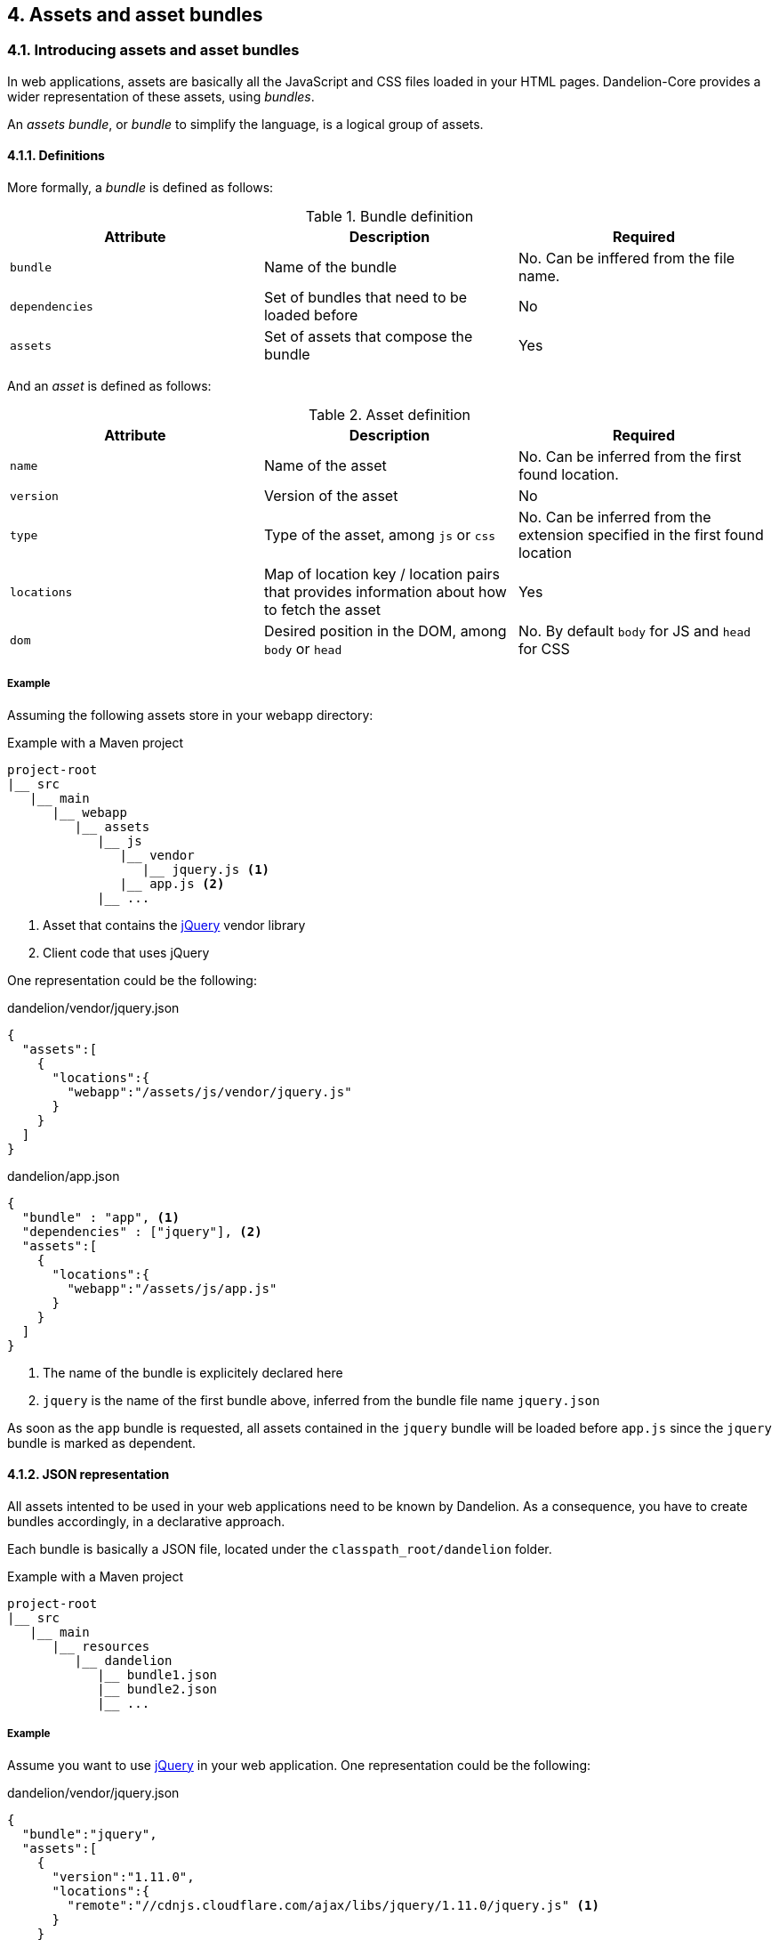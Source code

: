 == 4. Assets and asset bundles

=== 4.1. Introducing assets and asset bundles

In web applications, assets are basically all the JavaScript and CSS files loaded in your HTML pages. Dandelion-Core provides a wider representation of these assets, using _bundles_.

An _assets bundle_, or _bundle_ to simplify the language, is a logical group of assets.

==== 4.1.1. Definitions

More formally, a _bundle_ is defined as follows:

.Bundle definition
|===
|Attribute |Description |Required

|[[spec-bundle-bundle]]`bundle`
|Name of the bundle
|No. Can be inffered from the file name.

|[[spec-bundle-dependencies]]`dependencies`
|Set of bundles that need to be loaded before
|No

|[[spec-bundle-assets]]`assets`
|Set of assets that compose the bundle
|Yes
|===

And an _asset_ is defined as follows:

.Asset definition
|===
|Attribute |Description |Required

|[[spec-asset-name]]`name`
|Name of the asset
|No. Can be inferred from the first found location. 

|[[spec-asset-version]]`version`
|Version of the asset
|No

|[[spec-asset-type]]`type`
|Type of the asset, among `js` or `css`
|No. Can be inferred from the extension specified in the first found location

|[[spec-asset-locations]]`locations`
|Map of location key / location pairs that provides information about how to fetch the asset
|Yes

|[[spec-asset-dom]]`dom`
|Desired position in the DOM, among `body` or `head`
|No. By default `body` for JS and `head` for CSS
|===

===== Example

Assuming the following assets store in your webapp directory:

.Example with a Maven project
[source, xml]
----
project-root
|__ src
   |__ main
      |__ webapp
         |__ assets
            |__ js
               |__ vendor
                  |__ jquery.js <1>
               |__ app.js <2>
            |__ ...
----
<1> Asset that contains the http://jquery.com/[jQuery] vendor library
<2> Client code that uses jQuery

One representation could be the following:

.dandelion/vendor/jquery.json
[source, json]
----
{  
  "assets":[  
    {  
      "locations":{  
        "webapp":"/assets/js/vendor/jquery.js"
      }
    }
  ]
}
----

.dandelion/app.json
[source, json]
----
{  
  "bundle" : "app", <1>
  "dependencies" : ["jquery"], <2>
  "assets":[  
    {  
      "locations":{  
        "webapp":"/assets/js/app.js"
      }
    }
  ]
}
----	
<1> The name of the bundle is explicitely declared here
<2> `jquery` is the name of the first bundle above, inferred from the bundle file name `jquery.json`

As soon as the `app` bundle is requested, all assets contained in the `jquery` bundle will be loaded before `app.js` since the `jquery` bundle is marked as dependent.

==== 4.1.2. JSON representation

All assets intented to be used in your web applications need to be known by Dandelion. As a consequence, you have to create bundles accordingly, in a declarative approach.

Each bundle is basically a JSON file, located under the `classpath_root/dandelion` folder.

.Example with a Maven project
[source, xml]
----
project-root
|__ src
   |__ main
      |__ resources
         |__ dandelion
            |__ bundle1.json
            |__ bundle2.json
            |__ ...
----

===== Example

Assume you want to use http://jquery.com/[jQuery] in your web application. One representation could be the following:

.dandelion/vendor/jquery.json
[source, json]
----
{  
  "bundle":"jquery",
  "assets":[  
    {  
      "version":"1.11.0",
      "locations":{  
        "remote":"//cdnjs.cloudflare.com/ajax/libs/jquery/1.11.0/jquery.js" <1>
      }
    }
  ]
}
----
<1> the `jquery` asset is configured with the `remote` location key. This key is mapped to a particular asset locator used by Dandelion-Core to know the fetching strategy to use. Read more about <<5-asset-locators, asset locators>>.

==== 4.1.3. Bundle loading

Dandelion will load all bundle definitions in a particular order, using _bundle loaders_. See the <<8-bundle-loaders, bundle loaders section>> for more information.

=== 4.2. Building a bundle graph

As bundles are scanned, Dandelion stores them internally as a http://en.wikipedia.org/wiki/Directed_acyclic_graph[directed acyclic graph] or _DAG_, which is used to implement the relationship of dependency between bundles.

This DAG will be considered as *bundle graph* in the rest of the documentation.

==== 4.2.1. Bundle dependencies

The bundle graph is built implicitely, depending on the bundle definitions and specifically their dependencies.

===== Example

Assume the following bundles: `jquery`, `datatables` and `bootstrap2`.

.dandelion/vendor/jquery.json
[source, json]
----
{
  "assets": [
    {
      "version": "1.11.0",
      "locations": {
        "remote": "//cdnjs.cloudflare.com/ajax/libs/jquery/1.11.0/jquery.js"
      }
    }
  ]
}
----

.dandelion/vendor/datatables.json
[source, json]
----
{
  "dependencies": [ "jquery" ],
  "assets": [
    {
      "version": "1.9.4",
      "locations": {
        "remote": "//ajax.aspnetcdn.com/ajax/jquery.dataTables/1.9.4/jquery.dataTables.js"
      }
    }, 
    {
      "version": "1.9.4",
      "locations": {
        "remote": "//ajax.aspnetcdn.com/ajax/jquery.dataTables/1.9.4/css/jquery.dataTables.css"
      }
    }
  ]
}
----

.dandelion/vendor/bootstrap2.json
[source, json]
----
{
  "dependencies" : [ "jquery" ],
  "assets": [
    {
      "version": "2.3.2",
      "locations": {
        "remote": "//netdna.bootstrapcdn.com/twitter-bootstrap/2.3.2/js/bootstrap.js"
      }
    },
    {
      "version": "2.3.2",
      "locations": {
        "remote": "//netdna.bootstrapcdn.com/twitter-bootstrap/2.3.2/css/bootstrap.css"
      }
    }
  ]
}
----

A graphical representation would look like:

[graphviz, dot-example, svg]
----
digraph g {
    bootstrap2 -> jquery
    datatables -> jquery
}
----

As soon as the `bootstap2` bundle is requested, Dandelion will read the bundle graph and then return in the right order the following assets:

* jquery.js
* bootstrap.js
* bootstrap.css

And due to the default DOM position (see the <<4-1-1-definitions, asset definition>>), Dandelion will inject the requested assets into the HTML page as follows:

[source, html]
----
<html>
  <head>
    ...
    <link href="//netdna.bootstrapcdn.com/twitter-bootstrap/2.3.2/css/bootstrap.css"></link>
  </head>
  <body>
    ...
    <script src="//cdnjs.cloudflare.com/ajax/libs/jquery/1.11.1/jquery.js"></script>
    <script src="//netdna.bootstrapcdn.com/twitter-bootstrap/2.3.2/js/bootstrap.js"></script>
  </body>
</html>
----

==== 4.2.2. Storage rules

Dandelion applies some storage rules in order to keep consistency between bundles. All of theses rules are checked at startup, more precisely in the `init(FilterConfig)` method of the `DandelionFilter` and are described below.

[discrete]
==== #1 The same asset can't be added twice in the same bundle definition

.Rule #1 broken: icon:frown-o[2x]
[source, json]
----
{  
  "bundle":"my-bundle",
  "assets":[  
    {  
      "name":"my-asset1",
      "type":"js",
      ...
    },
    {  
      "name":"my-asset1",
      "type":"js",
      ...
    }
  ]
}
----

.Rule #1 passed: icon:smile-o[2x]
[source, json]
----
{  
  "bundle":"my-bundle",
  "assets":[  
    {  
      "name":"my-asset1",
      "type":"js",
      ...
    },
    {  
      "name":"my-asset2",
      "type":"js",
      ...
    }
  ]
}
----

IMPORTANT: The uniqueness of the assets is based both on the asset type and on its name. As a consequence, the following configuration is permitted:

.Rule #1 passed: icon:smile-o[2x]
[source, json]
----
{  
  "bundle":"my-bundle",
  "assets":[  
    {  
      "name":"my-asset1",
      "type":"js",
      ...
    },
    {  
      "name":"my-asset1",
      "type":"css",
      ...
    }
  ]
}
----

[discrete]
==== #2 The same location key can't be used twice in the same asset definition

.Rule #2 broken: icon:frown-o[2x]
[source, json]
----
{  
  "bundle":"my-bundle",
  "assets":[  
    {  
      "name":"my-asset",
      ...,
      "locations":{  
        "remote":"//cdn1",
        "remote":"//cdn2",

      }
    }
  }
----

.Rule #2 passed: icon:smile-o[2x]
[source, json]
----
{  
  "bundle":"my-bundle",
  "assets":[  
    {  
      "name":"my-asset",
      ...,
      "locations":{  
        "remote":"//cdn",
        "webapp":"/assets/...",
      }
    }
  }
----

[discrete]
==== #3 Cycles between bundles must be avoided

.dandelion/bundle1.json
[source, json]
----
{  
  "bundle":"bundle1",
  "dependencies": ["bundle2"],
}
----

.dandelion/bundle2.json
[source, json]
----
{  
  "bundle":"bundle2",
  "dependencies": ["bundle3"],
}
----

.dandelion/bundle3.json
[source, json]
----
{  
  "bundle":"bundle3",
  "dependencies": ["bundle1"],
}
----

IMPORTANT: An exception is thrown as soon as a cycle is detected among your bundles.

==== 4.2.3. Organizing your bundles

You are totally free to build a bundle the way you want it, e.g. by adding as many assets as you want. However, you should take the following considerations into account:

* *Reduce as much as possible the number of bundles*
** First for performance concerns, even if the bundle loading phase is very fast.
** But mostly for maintenance concerns. The more bundles you have, the harder the maintenance will be over the time.

* *Pay attention to the granularity of bundles*: using only one bundle for all assets of your site would lead to bad consequences:
** it would affect performances, especially if assets are injected into pages whereas they aren't needed
** it would become harder and harder to share bundles among multiple pages, causing to create a new bundle each time you create a new page, finally leading to the consequences explained in the first point

=== 4.3. Interacting with the bundle graph

It is important to note that once built, the bundle graph is accessed by almost all HTTP requests made against the server. More precisely, it is accessed as soon as:

* the HTTP request is intercepted by the `DandelionFilter`
* and one (or more) bundle is included in the HTTP request

There are many ways to include a bundle in a request, each of them are described below.

==== 4.3.1. Using the JSP taglib

WARNING: Make sure you to follow both <<3-1-common-installation-steps, common>> and <<3-2-jsp-based-steps, JSP-based>> installation steps

===== 4.3.1.1. Including/excluding bundles

The <<a-1-code-dandelion-bundle-code-tag, `<dandelion:bundle>`>> tag is designed for this purpose.

You can include one or more bundles into the HTTP request by using the <<jsp-bundle-includes, `includes`>> attribute of the <<a-1-code-dandelion-bundle-code-tag, `<dandelion:bundle>`>> tag.

====== Example

.foo.jsp
[source, xml]
----
<%@ taglib prefix="dandelion" uri="http://github.com/dandelion" %>

<dandelion:bundle includes="bundle-to-include" />
----

In the same way, use the <<jsp-bundle-excludes, `excludes`>> attribute to excludes bundle from the current request.

====== Example

.foo.jsp
[source, xml]
----
<%@ taglib prefix="dandelion" uri="http://github.com/dandelion" %>

<dandelion:bundle excludes="bundle-to-exclude" />
----

===== 4.3.1.2. Including/excluding assets

You can also interact with the graph at a more fine-grained level, by directly removing assets from the HTTP request. The <<a-2-code-dandelion-asset-code-tag, `<dandelion:asset>`>> tag is designed for this purpose.

====== Example

Assuming the following bundle:

.any-bundle.json
[source, json]
----
{
  "assets": [
    {
      "name" : "asset1",
      "type" : "js"
    }, 
    {
      "name" : "asset2",
      "type" : "js"
    }
  ]
}
----

You can exclude the `asset2` asset from the request with:

.foo.jsp
[source, xml]
----
<%@ taglib prefix="dandelion" uri="http://github.com/dandelion" %>

<dandelion:asset jsExcludes="asset2" />
----

As a consequence, only the asset called `asset1` will appear in the HTML source code.

==== 4.3.2. Using the Thymeleaf dialect

WARNING: Make sure you to follow both <<3-1-common-installation-steps, common>> and <<3-3-thymeleaf-based-steps, Thymeleaf-based>> installation steps

===== 4.3.2.1. Including/excluding bundles

The <<b-1-code-ddl-bundle-code-attributes, `ddl:bundle*`>> attributes are designed for this purpose.

You can include one or more bundles into the HTTP request by using the <<tml-bundle-includes, `ddl:bundle-includes`>> attribute on any HTML tag.

====== Example

.foo.html
[source, html]
----
<html xmlns:th="http://www.thymeleaf.org" 
      xmlns:ddl="http://www.thymeleaf.org/dandelion"
      ddl:bundle-includes="bundle-to-include">
...
</html>      
----

In the same way, use the <<tml-bundle-excludes, `ddl:bundle-excludes`>> attribute to excludes bundle from the current request.

====== Example

.foo.html
[source, html]
----
<html xmlns:th="http://www.thymeleaf.org" 
      xmlns:ddl="http://www.thymeleaf.org/dandelion"
      ddl:bundle-excludes="bundle-to-exclude">
...
</html>      
----

===== 4.3.2.2. Including/excluding assets

You can also interact with the graph at a more fine-grained level, by directly removing assets from the HTTP request. The <<b-2-code-ddl-asset-code-attributes, `ddl:asset*`>> attributes are designed for this purpose.

====== Example

Assuming the following bundle:

.any-bundle.json
[source, json]
----
{
  "assets": [
    {
      "name" : "asset1",
      "type" : "js"
    }, 
    {
      "name" : "asset2",
      "type" : "js"
    }
  ]
}
----

You can exclude the `asset2` asset from the request with:

.foo.html
[source, html]
----
<html xmlns:th="http://www.thymeleaf.org" 
      xmlns:ddl="http://www.thymeleaf.org/dandelion"
      ddl:asset-js-excludes="asset2">
...
</html>      
----

As a consequence, only the asset called `asset1` will appear in the HTML source code.

==== 4.3.3. Using the API

The bundle graph can also be accessed using the Dandelion API. This is how components, such as Dandelion-Datatables, interact with it.

The only requirement is that you have access to the `HttpServletRequest` API.

You can then use the `AssetRequestContext` object, an utility made available for accessing the bundle graph.

[source, java]
----
AssetRequestContext.get(request) // <1>
  .addBundles(...) // add one or more bundles to the given request
  .excludeBundles(...) // exclude one or more bundles from the given request
  .excludeJs(...) // exclude one or more JavaScript assets from the given request
  .excludeCss(...) // exclude one or more CSS assets from the given request
----
<1> To each `HttpServletRequest` is associated an `AssetRequestContext` which is used when the bundle graph is requested

==== 4.3.4. Using the configuration options

Some configuration options allow you to interact either with bundles or assets but in a wider scope than the HTTP request.

===== 4.3.4.1. Include/exclude bundles in all requests

Sometimes it might be useful to load some assets in all web pages of the application, e.g. some CSS directives. Some configuration options has been designed for this purpose.

In order to include one bundle permanently, use the <<opt-bundle.includes, `bundle.includes`>> option.

====== Example

.dandelion/dandelion.properties
[source, properties]
----
bundle.includes = bundle-to-include
----

As a consequence, the `bundle-to-include` bundle will be included in every HTTP request.

And for some reason, if you need to do the opposite, you can exclude bundles from the application by using the <<opt-bundle.includes, `bundle.excludes`>> option.

====== Example

.dandelion/dandelion.properties
[source, properties]
----
bundle.excludes = bundle-to-exclude
----

With the above option, all assets contained in the `bundle-to-exclude` bundle will be excluded from all requests.

===== 4.3.4.2. Include/exclude assets permanently

Similarly you can permanently exclude assets from the application. Two configuration options are available: <<opt-asset.js.excludes, `asset.js.excludes`>> and <<opt-asset.css.excludes, `asset.css.excludes`>>.

====== Example

.dandelion/dandelion.properties
[source, properties]
----
asset.css.excludes=app
----

With the above configuration options, the CSS `app` asset will be always excluded from any request.

WARNING: Remember that the above configuration options has a global impact on the application
